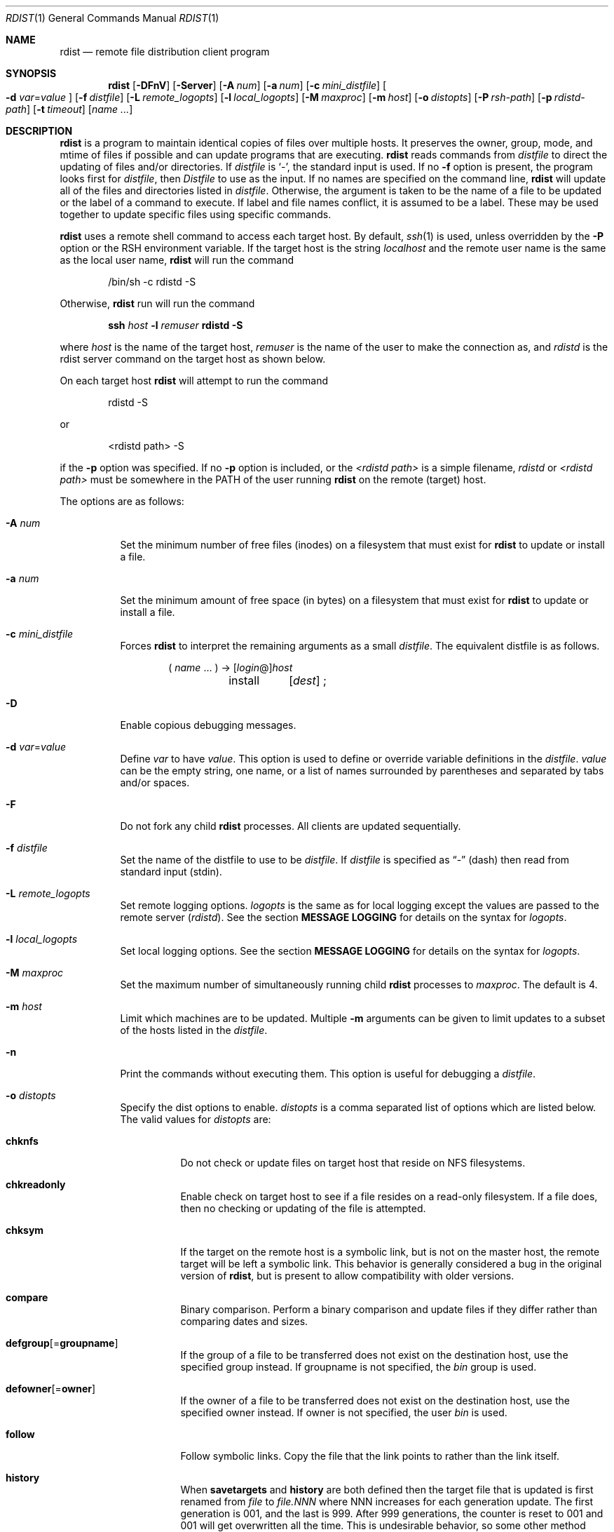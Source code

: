.\"	$OpenBSD: src/usr.bin/rdist/rdist.1,v 1.23 2007/02/26 15:53:12 jmc Exp $
.\"
.\" Copyright (c) 1983 Regents of the University of California.
.\" All rights reserved.
.\"
.\" Redistribution and use in source and binary forms, with or without
.\" modification, are permitted provided that the following conditions
.\" are met:
.\" 1. Redistributions of source code must retain the above copyright
.\"    notice, this list of conditions and the following disclaimer.
.\" 2. Redistributions in binary form must reproduce the above copyright
.\"    notice, this list of conditions and the following disclaimer in the
.\"    documentation and/or other materials provided with the distribution.
.\" 3. Neither the name of the University nor the names of its contributors
.\"    may be used to endorse or promote products derived from this software
.\"    without specific prior written permission.
.\"
.\" THIS SOFTWARE IS PROVIDED BY THE REGENTS AND CONTRIBUTORS ``AS IS'' AND
.\" ANY EXPRESS OR IMPLIED WARRANTIES, INCLUDING, BUT NOT LIMITED TO, THE
.\" IMPLIED WARRANTIES OF MERCHANTABILITY AND FITNESS FOR A PARTICULAR PURPOSE
.\" ARE DISCLAIMED.  IN NO EVENT SHALL THE REGENTS OR CONTRIBUTORS BE LIABLE
.\" FOR ANY DIRECT, INDIRECT, INCIDENTAL, SPECIAL, EXEMPLARY, OR CONSEQUENTIAL
.\" DAMAGES (INCLUDING, BUT NOT LIMITED TO, PROCUREMENT OF SUBSTITUTE GOODS
.\" OR SERVICES; LOSS OF USE, DATA, OR PROFITS; OR BUSINESS INTERRUPTION)
.\" HOWEVER CAUSED AND ON ANY THEORY OF LIABILITY, WHETHER IN CONTRACT, STRICT
.\" LIABILITY, OR TORT (INCLUDING NEGLIGENCE OR OTHERWISE) ARISING IN ANY WAY
.\" OUT OF THE USE OF THIS SOFTWARE, EVEN IF ADVISED OF THE POSSIBILITY OF
.\" SUCH DAMAGE.
.\"
.\"	$From: rdist.man,v 6.34 1996/01/29 22:37:19 mcooper Exp $
.\"	@(#)rdist.1	6.6 (Berkeley) 5/13/86
.\"
.Dd May 9, 2002
.Dt RDIST 1
.Os
.Sh NAME
.Nm rdist
.Nd remote file distribution client program
.Sh SYNOPSIS
.Nm rdist
.Bk -words
.Op Fl DFnV
.Op Fl Server
.Op Fl A Ar num
.Op Fl a Ar num
.Op Fl c Ar mini_distfile
.Oo
.Fl d Ar var Ns = Ns Ar value
.Oc
.Op Fl f Ar distfile
.Op Fl L Ar remote_logopts
.Op Fl l Ar local_logopts
.Op Fl M Ar maxproc
.Op Fl m Ar host
.Op Fl o Ar distopts
.Op Fl P Ar rsh-path
.Op Fl p Ar rdistd-path
.Op Fl t Ar timeout
.Op Ar name ...
.Ek
.Sh DESCRIPTION
.Nm
is a program to maintain identical copies of files over multiple hosts.
It preserves the owner, group, mode, and mtime of files if possible and
can update programs that are executing.
.Nm
reads commands from
.Pa distfile
to direct the updating of files and/or directories.
If
.Pa distfile
is
.Sq - ,
the standard input is used.
If no
.Fl f
option is present, the program looks first for
.Pa distfile ,
then
.Pa Distfile
to use as the input.
If no names are specified on the command line,
.Nm
will update all of the files and directories listed in
.Pa distfile .
Otherwise, the argument is taken to be the name of a file to be updated
or the label of a command to execute.
If label and file names conflict, it is assumed to be a label.
These may be used together to update specific files using specific commands.
.Pp
.Nm
uses a remote shell command to access each target host.
By default,
.Xr ssh 1
is used, unless overridden by the
.Fl P
option or the
.Ev RSH
environment variable.
If the target host is the string
.Em localhost
and the remote user name is the same as the local user name,
.Nm
will run the command
.Bd -literal -offset indent
/bin/sh -c rdistd -S
.Ed
.Pp
Otherwise,
.Nm
run will run the command
.Bd -literal -offset indent
\fBssh \fIhost\fB -l \fIremuser \fBrdistd -S\fR
.Ed
.Pp
where
.Em host
is the name of the target host,
.Em remuser
is the name of the user to make the connection as, and
.Em rdistd
is the rdist server command on the target host as shown below.
.Pp
On each target host
.Nm
will attempt to run the command
.Bd -literal -offset indent
rdistd -S
.Ed
.Pp
or
.Bd -literal -offset indent
<rdistd path> -S
.Ed
.Pp
if the
.Fl p
option was specified.
If no
.Fl p
option is included, or the
.Ar <rdistd path>
is a simple filename,
.Em rdistd
or
.Em <rdistd path>
must be somewhere in the
.Ev PATH
of the user running
.Nm
on the remote (target) host.
.Pp
The options are as follows:
.Bl -tag -width Ds
.It Fl A Ar num
Set the minimum number of free files (inodes) on a filesystem that must exist
for
.Nm
to update or install a file.
.It Fl a Ar num
Set the minimum amount of free space (in bytes) on a filesystem that must exist
for
.Nm
to update or install a file.
.It Fl c Ar mini_distfile
Forces
.Nm
to interpret the remaining arguments as a small
.Pa distfile .
The equivalent distfile is as follows.
.Bd -literal -offset indent
( \fIname\fP ... ) -> [\fIlogin\fP@]\fIhost\fP
	install	[\fIdest\fP] ;
.Ed
.It Fl D
Enable copious debugging messages.
.It Xo
.Fl d Ar var Ns = Ns Ar value
.Xc
Define
.Ar var
to have
.Ar value .
This
option is used to define or override variable definitions in the
.Pa distfile .
.Ar value
can be the empty string, one name, or a list of names surrounded by
parentheses and separated by tabs and/or spaces.
.It Fl F
Do not fork any child
.Nm
processes.
All clients are updated sequentially.
.It Fl f Ar distfile
Set the name of the distfile to use to be
.Ar distfile .
If
.Ar distfile
is specified as
.Dq -
(dash) then read from standard input (stdin).
.It Fl L Ar remote_logopts
Set remote logging options.
.Ar logopts
is the same as for local logging except the values are passed to the remote
server (\fIrdistd\fR).
See the section
.Sy MESSAGE LOGGING
for details on the syntax for
.Ar logopts .
.It Fl l Ar local_logopts
Set local logging options.
See the section
.Sy MESSAGE LOGGING
for details on the syntax for
.Ar logopts .
.It Fl M Ar maxproc
Set the maximum number of simultaneously running child
.Nm
processes to
.Ar maxproc .
The default is 4.
.It Fl m Ar host
Limit which machines are to be updated.
Multiple
.Fl m
arguments can be given to limit updates to a subset of the hosts listed in the
.Pa distfile .
.It Fl n
Print the commands without executing them.
This option is useful for debugging a
.Pa distfile .
.It Fl o Ar distopts
Specify the dist options to enable.
.Ar distopts
is a comma separated list of options which are listed below.
The valid values for
.Ar distopts
are:
.Bl -tag -width Ds
.It Ic chknfs
Do not check or update files on target host that reside on NFS filesystems.
.It Ic chkreadonly
Enable check on target host to see if a file resides on a read-only filesystem.
If a file does, then no checking or updating of the file is attempted.
.It Ic chksym
If the target on the remote host is a symbolic link, but is not on the
master host, the remote target will be left a symbolic link.
This behavior is generally considered a bug in the original version of
.Nm rdist ,
but is present to allow compatibility with older versions.
.It Ic compare
Binary comparison.
Perform a binary comparison and update files if they differ rather than
comparing dates and sizes.
.It Ic defgroup Ns Op = Ns Ic groupname
If the group of a file to be transferred does not exist on the destination
host, use the specified group instead.
If groupname is not specified, the
.Em bin
group is used.
.It Ic defowner Ns Op = Ns Ic owner
If the owner of a file to be transferred does not exist on the destination
host, use the specified owner instead.
If owner is not specified, the user
.Em bin
is used.
.It Ic follow
Follow symbolic links.
Copy the file that the link points to rather than the link itself.
.It Ic history
When
.Ic savetargets
and
.Ic history
are both defined then the target file that is updated is first renamed from
.Pa file
to
.Pa file.NNN
where NNN increases for each generation update.
The first generation is 001, and the last is 999.
After 999 generations, the counter is reset to 001 and 001 will get
overwritten all the time.
This is undesirable behavior, so some other method needs to be devised
to clean up or limit the number of generations.
.It Ic ignlnks
Ignore unresolved links.
.Nm
will normally try to maintain the link structure of files being transferred
and warn the user if all the links cannot be found.
.It Ic nochkgroup
Do not check group ownership of files that already exist.
The file ownership is only set when the file is updated.
.It Ic nochkmode
Do not check file and directory permission modes.
The permission mode is only set when the file is updated.
.It Ic nochkowner
Do not check user ownership of files that already exist.
The file ownership is only set when the file is updated.
.It Ic nodescend
Do not descend into a directory.
Normally,
.Nm
will recursively check directories.
If this option is enabled, then any files listed in the file list in the
distfile that are directories are not recursively scanned.
Only the existence, ownership, and mode of the directory are checked.
.It Ic noexec
Automatically exclude executable files that are in
.Xr a.out 5
format from being checked or updated.
.It Ic numchkgroup
Use the numeric group ID (GID) to check group ownership instead of
the group name.
.It Ic numchkowner
Use the numeric user ID (UID) to check user ownership instead of
the user name.
.It Ic quiet
Quiet mode.
Files that are being modified are normally printed on standard output.
This option suppresses that.
.It Ic remove
Remove extraneous files.
If a directory is being updated, any files that exist on the remote host
that do not exist in the master directory are removed.
This is useful for maintaining truly identical copies of directories.
.It Ic savetargets
Save files that are updated instead of removing them.
Any target file that is updated is first renamed from
.Pa file
to
.Pa file.OLD .
.It Ic sparse
Enable checking for sparse (aka
.Dq wholely )
files.
One of the most common types of sparse files are those produced by
.Xr db 3 .
This option adds some additional processing overhead so it should
only be enabled for targets likely to contain sparse files.
.It Ic updateperm
Do not send the whole file when the size and the modification time match.
Instead, just update the ownership, group, and permissions as necessary.
.It Ic verify
Verify that the files are up to date on all the hosts.
Any files that are out of date will be displayed but no files will be
changed nor will any mail be sent.
.It Ic whole
Whole mode.
The whole file name is appended to the destination directory name.
Normally, only the last component of a name is used when renaming files.
This will preserve the directory structure of the files being
copied instead of flattening the directory structure.
For example, rdisting a list of files such as
.Pa /path/dir1/f1
and
.Pa /path/dir2/f2
to
.Pa /tmp/dir
would create files
.Pa /tmp/dir/path/dir1/f1
and
.Pa /tmp/dir/path/dir2/f2
instead of
.Pa /tmp/dir/dir1/f1
and
.Pa /tmp/dir/dir2/f2 .
.It Ic younger
Younger mode.
Files are normally updated if their
.Em mtime
and
.Em size
(see
.Xr stat 2 )
disagree.
This option causes
.Nm
not to update files that are younger than the master copy.
This can be used to prevent newer copies on other hosts from being replaced.
A warning message is printed for files which are newer than the master copy.
.El
.It Fl P Ar rsh-path
Set the path to the remote shell command.
The
.Ar rsh-path
may be a colon separated list of possible pathnames.
In this case, the first component of the path to exist is used.
e.g.,
.Pa "/usr/bin/ssh:/usr/bin/rsh" ,
.Pa /usr/bin/ssh .
.It Fl p Ar rdistd-path
Set the path where the rdistd server is searched for on the target host.
.It Fl Server
This option is recognized to provide partial backward compatible support
for older versions of
.Nm
which used this option to put
.Nm
into server mode.
If
.Nm
is started with the
.Fl Server
command line option, it will attempt to exec (run) the old version of
.Nm rdist ,
.Pa /usr/bin/oldrdist .
.It Fl t Ar timeout
Set the timeout period (in seconds) for waiting for responses from the remote
.Nm
server.
The default is 900 seconds.
.It Fl V
Print version information and exit.
.El
.Sh DISTFILES
The
.Pa distfile
contains a sequence of entries that specify the files
to be copied, the destination hosts, and what operations to perform
to do the updating.
Each entry has one of the following formats.
.Bd -literal -offset indent
<variable name> `=' <name list>
[ label: ] <source list> `\->' <destination list> <command list>
[ label: ] <source list> `::' <time_stamp file> <command list>
.Ed
.Pp
The first format is used for defining variables.
The second format is used for distributing files to other hosts.
The third format is used for making lists of files that have been changed
since some given date.
The
.Em source list
specifies a list of files and/or directories on the local host which are to
be used as the master copy for distribution.
The
.Em destination list
is the list of hosts to which these files are to be copied.
Each file in the source list is added to a list of changes if the file
is out of date on the host which is being updated (second format) or
the file is newer than the time stamp file (third format).
.Pp
Labels are optional.
They are used to identify a command for partial updates.
.Pp
Newlines, tabs, and blanks are only used as separators and are
otherwise ignored.
Comments begin with
.Sq #
and end with a newline.
.Pp
Variables to be expanded begin with
.Sq $
followed by one character or a name enclosed in curly braces
(see the examples at the end).
.Pp
The source and destination lists have the following format:
.Bd -literal -offset indent
<name>
.Ed
or
.Bd -literal -compact -offset indent
`(' <zero or more names separated by whitespace> `)'
.Ed
.Pp
These simple lists can be modified by using one level of set addition,
subtraction, or intersection like this:
.Bd -literal -offset indent
list '-' list
.Ed
or
.Bd -literal -compact -offset indent
list '+' list
.Ed
or
.Bd -literal -compact -offset indent
list '&' list
.Ed
.Pp
If additional modifications are needed (e.g.,
.Do
all servers and client machines except for the OSF/1 machines
.Dc )
then the list will have to be explicitly constructed in steps using
.Dq temporary
variables.
.Pp
The shell meta-characters `[', `]', `{', `}', `*', and `?'
are recognized and expanded (on the local host only) in the same way as
.Xr csh 1 .
They can be escaped with a backslash.
The `~' character is also expanded in the same way as
.Xr csh 1
but is expanded separately on the local and destination hosts.
When the
.Fl o Ns Ar whole
option is used with a file name that begins with `~', everything except the
home directory is appended to the destination name.
File names which do not begin with `/' or `~' use the destination user's
home directory as the root directory for the rest of the file name.
.Pp
The command list consists of zero or more commands of the following
format.
.Bl -column "except_pat" "<pattern list>" "opt_dest_name" ";" -offset indent
.It `install' Ta <options> Ta opt_dest_name Ta `;'
.It `notify' Ta <name list> Ta "" Ta `;'
.It `except' Ta <name list> Ta "" Ta `;'
.It `except_pat' Ta <pattern list> Ta "" Ta `;'
.It `special' Ta <name list> Ta string Ta `;'
.It `cmdspecial' Ta <name list> Ta string Ta `;'
.El
.Pp
The
.Em install
command is used to copy out of date files and/or directories.
Each source file is copied to each host in the destination list.
Directories are recursively copied in the same way.
.Em opt_dest_name
is an optional parameter to rename files.
If no
.Em install
command appears in the command list or the destination name is not specified,
the source file name is used.
Directories in the path name will be created if they
do not exist on the remote host.
The
.Fl o Ns Ar distopts
option as specified above has the same semantics as
on the command line except
.Ar distopts
only apply to the files in the source list.
The login name used on the destination host is the same as the local host
unless the destination name is of the format
.Dq login@host .
.Pp
The
.Em notify
command is used to mail the list of files updated (and any errors
that may have occurred) to the listed names.
If no `@' appears in the name, the destination host is appended to
the name
(e.g., name1@host, name2@host, ...).
.Pp
The
.Em except
command is used to update all of the files in the source list
.Sy except
for the files listed in
.Em name list .
This is usually used to copy everything in a directory except certain files.
.Pp
The
.Em except_pat
command is like the
.Em except
command except that
.Em pattern list
is a list of regular expressions
(see
.Xr ed 1
for details).
If one of the patterns matches some string within a file name, that file will
be ignored.
Note that since `\e' is a quote character, it must be doubled to become
part of the regular expression.
Variables are expanded in
.Em pattern list
but not shell file pattern matching characters.
To include a `$', it must be escaped with `\e'.
.Pp
The
.Em special
command is used to specify
.Xr sh 1
commands that are to be executed on the remote host after the file in
.Em name list
is updated or installed.
If the
.Em name list
is omitted then the shell commands will be executed for every file
updated or installed.
.Em string
starts and ends with `"' and can cross multiple lines in
.Pa distfile .
Multiple commands to the shell should be separated by `;'.
Commands are executed in the user's home directory on the host
being updated.
The
.Em special
command can be used to rebuild private databases, etc.
after a program has been updated.
The following environment variables are set for each
.Em special
command:
.Bl -tag -width "BASEFILE"
.It Ev FILE
The full pathname of the local file that was just updated.
.It Ev REMFILE
The full pathname of the remote file that was just updated.
.It BASEFILE
The basename of the remote file that was just updated.
.El
.Pp
The
.Em cmdspecial
command is similar to the
.Em special
command, except it is executed only when the entire command is completed
instead of after each file is updated.
The list of files is placed in the
.Ev FILES
environment variable.
Each file name in
.Ev FILES
is separated by a `:' (colon).
.Pp
If a hostname ends in a `+' (plus sign), then the plus
is stripped off and NFS checks are disabled.
This is equivalent to disabling the
.Fl o Ns Ar chknfs
option just for this one host.
.Sh MESSAGE LOGGING
.Nm
uses a collection of predefined message
.Em facilities
that each contain a list of message
.Sy types
specifying which types of messages to send to that
.Em facility .
The local client (\fIrdist\fR) and the remote server (\fIrdistd\fR) each
maintain their own copy of what types of messages to log to what facilities.
.Pp
The
.Fl l
.Em logopts
option to
.Nm
tells
.Nm
what logging options to use locally.
The
.Fl L
.Em logopts
option to
.Nm
tells
.Nm
what logging options to pass to the remote
.Em rdistd
server.
.Pp
.Em logopts
should be of the form
.Bd -literal -offset indent
\fIfacility\fB=\fItypes\fB:\fIfacility\fB=\fItypes...
.Ed
.Pp
The valid facility names are:
.Bl -tag -width Ds
.It Sy stdout
Messages to standard output.
.It Sy file
Log to a file.
To specify the file name, use the format
.Dq \fBfile=\fIfilename\fB=\fItypes\fR .
e.g.,
.Dq \fBfile=\fI/tmp/rdist.log\fB=\fIall,debug\fR .
.It Sy syslog
Use the
.Xr syslogd 8
facility.
.It Sy notify
Use the internal
.Nm
.Sy notify
facility.
This facility is used in conjunction with the
.Sy notify
keyword in a
.Pa distfile
to specify what messages are mailed to the
.Sy notify
address.
.El
.Pp
.Em types
should be a comma separated list of message types.
Each message type specified enables that message level.
This is unlike the
.Xr syslog 3
system facility which uses an ascending order scheme.
The following are the valid
.Em types :
.Bl -tag -width Ds
.It Sy change
Things that change.
This includes files that are installed or updated in some way.
.It Sy info
General information.
.It Sy notice
General info about things that change.
This includes things like making directories which are needed in order
to install a specific target, but which are not explicitly specified in the
.Pa distfile .
.It Sy nerror
Normal errors that are not fatal.
.It Sy ferror
Fatal errors.
.It Sy warning
Warnings about errors which are not as serious as
.Sy nerror
type messages.
.It Sy debug
Debugging information.
.It Sy all
All but debug messages.
.El
.Pp
Here is a sample command line option:
.Bd -literal -offset indent
-l stdout=all:syslog=change,notice:file=/tmp/rdist.log=all
.Ed
.Pp
This entry will set local message logging to have all but debug
messages sent to standard output, change and notice messages will
be sent to
.Xr syslog 3 ,
and all messages will be written to the file
.Pa /tmp/rdist.log .
.Sh ENVIRONMENT
.Bl -tag -width "TMPDIR"
.It TMPDIR
Name of temporary directory to use.
Default is
.Pa /tmp .
.It RSH
Name of the default remote shell program to use.
Default is
.Xr ssh 1 .
.El
.Sh FILES
.Bl -tag -width "$TMPDIR/rdist*" -compact
.It distfile
input command file
.It $TMPDIR/rdist*
temporary file for update lists
.El
.Sh EXAMPLES
.Bd -literal -offset indent
HOSTS = ( matisse root@arpa)

FILES = ( /bin /lib /usr/bin /usr/games
	/usr/include/{*.h,{stand,sys,vax*,pascal,machine}/*.h}
	/usr/lib /usr/man/man? /usr/ucb /usr/local/rdist )

EXLIB = ( Mail.rc aliases aliases.db crontab dshrc
	sendmail.cf sendmail.hf sendmail.st uucp vfont )

${FILES} -> ${HOSTS}
	install -oremove,chknfs ;
	except /usr/lib/${EXLIB} ;
	except /usr/games/lib ;
	special /usr/lib/sendmail "/usr/lib/sendmail -bi" ;

srcs:
/usr/src/bin -> arpa
	except_pat ( \e\e.o\e$ /SCCS\e$ ) ;

IMAGEN = (ips dviimp catdvi)

imagen:
/usr/local/${IMAGEN} -> arpa
	install /usr/local/lib ;
	notify ralph ;

${FILES} :: stamp.cory
	notify root@cory ;
.Ed
.Sh SEE ALSO
.Xr csh 1 ,
.Xr rsh 1 ,
.Xr sh 1 ,
.Xr ssh 1 ,
.Xr stat 2 ,
.Xr rcmdsh 3
.Sh STANDARDS
The options
.Op Fl bhiNOqRrsvwxy
are still recognized for backwards compatibility.
.Sh CAVEATS
If the basename of a file  (the last component in the pathname) is ".", then
.Nm
assumes the remote (destination) name is a directory.
i.e.,
.Pa /tmp/ .
means that
.Pa /tmp
should be a directory on the remote host.
.Sh BUGS
Source files must reside on the local host where rdist is executed.
.Pp
Variable expansion only works for name lists; there should be a general macro
facility.
.Pp
.Nm
aborts on files which have a negative mtime (before Jan 1, 1970).
.Pp
If a hardlinked file is listed more than once in the same target,
then
.Nm
will report missing links.
Only one instance of a link should be listed in each target.
.Pp
The
.Sy defowner ,
.Sy defgroup ,
and
.Sy updateperm
options are extensions to the 6.1.0 protocol and will not work with earlier
versions of rdist 6.
